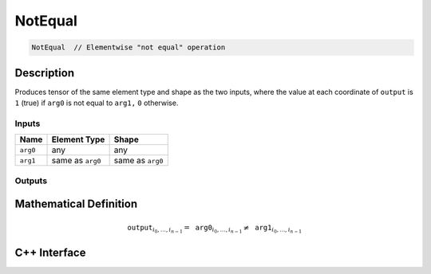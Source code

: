 .. not_equal.rst:

########
NotEqual
########

.. code-block:: cpp

   NotEqual  // Elementwise "not equal" operation


Description
===========

Produces tensor of the same element type and shape as the two inputs,
where the value at each coordinate of ``output`` is  ``1`` (true) if
``arg0`` is not equal to ``arg1,`` ``0`` otherwise.


Inputs
------

+-----------------+-------------------------+--------------------------------+
| Name            | Element Type            | Shape                          |
+=================+=========================+================================+
| ``arg0``        | any                     | any                            |
+-----------------+-------------------------+--------------------------------+
| ``arg1``        | same as ``arg0``        | same as ``arg0``               |
+-----------------+-------------------------+--------------------------------+

Outputs
-------

+-----------------+------------------------------+--------------------------------+
| Name            | Element Type                 | Shape                          |
+=================+==============================+================================+
| ``output``      | ``ngraph::boolean`` | same as ``arg0``               |
+-----------------+------------------------------+--------------------------------+


Mathematical Definition
=======================

.. math::

   \mathtt{output}_{i_0, \ldots, i_{n-1}} = \mathtt{arg0}_{i_0, \ldots, i_{n-1}} \neq \mathtt{arg1}_{i_0, \ldots, i_{n-1}}


C++ Interface
=============

.. doxygenclass:: ngraph::op::NotEqual
   :project: ngraph
   :members:
